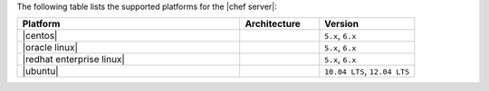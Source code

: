 .. The contents of this file are included in multiple topics.
.. This file should not be changed in a way that hinders its ability to appear in multiple documentation sets. 

The following table lists the supported platforms for the |chef server|:

.. list-table::
   :widths: 280 100 120
   :header-rows: 1
 
   * - Platform
     - Architecture
     - Version
   * - |centos|
     - 
     - ``5.x``, ``6.x``
   * - |oracle linux|
     - 
     - ``5.x``, ``6.x``
   * - |redhat enterprise linux|
     - 
     - ``5.x``, ``6.x``
   * - |ubuntu|
     - 
     - ``10.04 LTS``, ``12.04 LTS``
